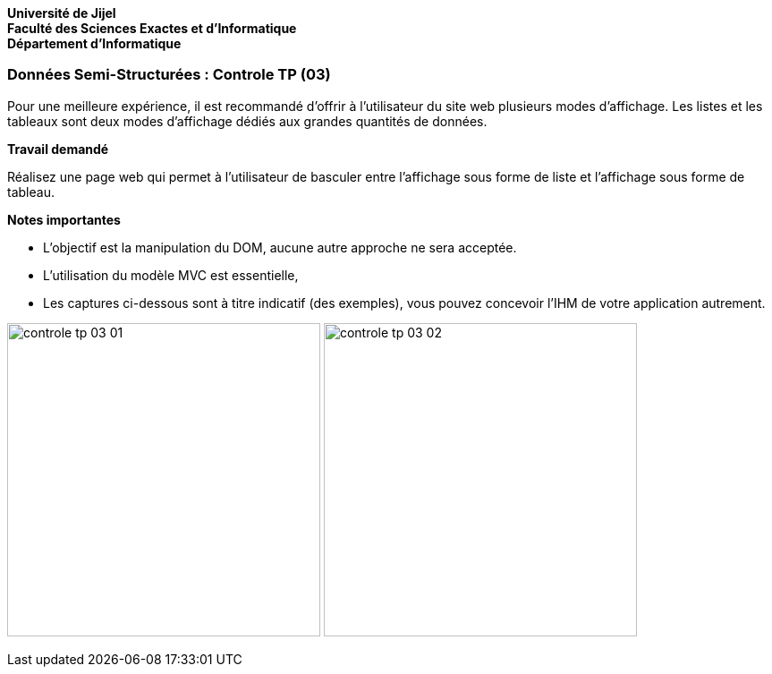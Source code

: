 *Université de Jijel* +
*Faculté des Sciences Exactes et d'Informatique* +
*Département d'Informatique*

=== Données Semi-Structurées : Controle TP (03)

Pour une meilleure expérience, il est recommandé d'offrir à l'utilisateur
du site web plusieurs modes d'affichage. Les listes et les tableaux
sont deux modes d'affichage dédiés aux grandes quantités de données.

*Travail demandé*

Réalisez une page web qui permet à l'utilisateur de basculer entre
l'affichage sous forme de liste et l'affichage sous forme de tableau.

*Notes importantes*

* L'objectif est la manipulation du DOM, aucune autre approche ne sera 
acceptée.
* L'utilisation du modèle MVC est essentielle,
* Les captures ci-dessous sont à titre indicatif (des exemples), vous 
pouvez concevoir l'IHM de votre application autrement.


image:Captures/controle_tp_03_01.png[width=350]
image:Captures/controle_tp_03_02.png[width=350]

